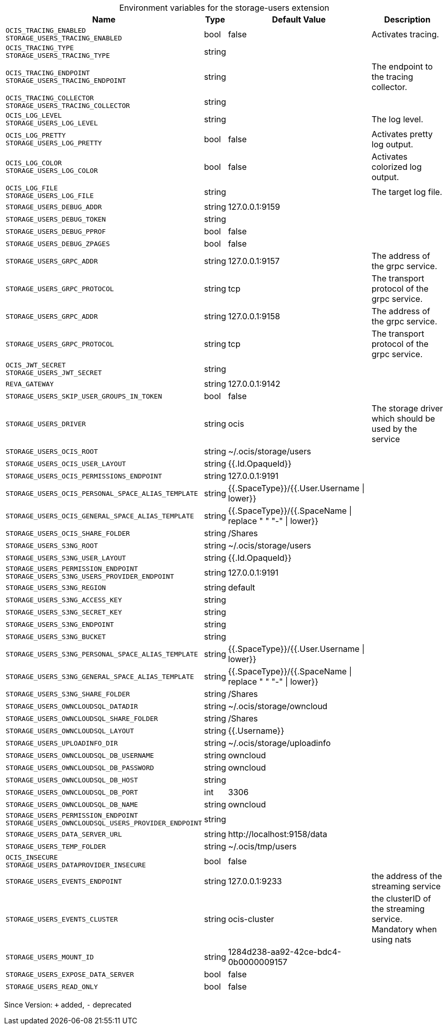 [caption=]
.Environment variables for the storage-users extension
[width="100%",cols="~,~,~,~",options="header"]
|===
| Name
| Type
| Default Value
| Description

|`OCIS_TRACING_ENABLED` +
`STORAGE_USERS_TRACING_ENABLED`
| bool
| false
| Activates tracing.

|`OCIS_TRACING_TYPE` +
`STORAGE_USERS_TRACING_TYPE`
| string
| 
| 

|`OCIS_TRACING_ENDPOINT` +
`STORAGE_USERS_TRACING_ENDPOINT`
| string
| 
| The endpoint to the tracing collector.

|`OCIS_TRACING_COLLECTOR` +
`STORAGE_USERS_TRACING_COLLECTOR`
| string
| 
| 

|`OCIS_LOG_LEVEL` +
`STORAGE_USERS_LOG_LEVEL`
| string
| 
| The log level.

|`OCIS_LOG_PRETTY` +
`STORAGE_USERS_LOG_PRETTY`
| bool
| false
| Activates pretty log output.

|`OCIS_LOG_COLOR` +
`STORAGE_USERS_LOG_COLOR`
| bool
| false
| Activates colorized log output.

|`OCIS_LOG_FILE` +
`STORAGE_USERS_LOG_FILE`
| string
| 
| The target log file.

|`STORAGE_USERS_DEBUG_ADDR`
| string
| 127.0.0.1:9159
| 

|`STORAGE_USERS_DEBUG_TOKEN`
| string
| 
| 

|`STORAGE_USERS_DEBUG_PPROF`
| bool
| false
| 

|`STORAGE_USERS_DEBUG_ZPAGES`
| bool
| false
| 

|`STORAGE_USERS_GRPC_ADDR`
| string
| 127.0.0.1:9157
| The address of the grpc service.

|`STORAGE_USERS_GRPC_PROTOCOL`
| string
| tcp
| The transport protocol of the grpc service.

|`STORAGE_USERS_GRPC_ADDR`
| string
| 127.0.0.1:9158
| The address of the grpc service.

|`STORAGE_USERS_GRPC_PROTOCOL`
| string
| tcp
| The transport protocol of the grpc service.

|`OCIS_JWT_SECRET` +
`STORAGE_USERS_JWT_SECRET`
| string
| 
| 

|`REVA_GATEWAY`
| string
| 127.0.0.1:9142
| 

|`STORAGE_USERS_SKIP_USER_GROUPS_IN_TOKEN`
| bool
| false
| 

|`STORAGE_USERS_DRIVER`
| string
| ocis
| The storage driver which should be used by the service

|`STORAGE_USERS_OCIS_ROOT`
| string
| ~/.ocis/storage/users
| 

|`STORAGE_USERS_OCIS_USER_LAYOUT`
| string
| {{.Id.OpaqueId}}
| 

|`STORAGE_USERS_OCIS_PERMISSIONS_ENDPOINT`
| string
| 127.0.0.1:9191
| 

|`STORAGE_USERS_OCIS_PERSONAL_SPACE_ALIAS_TEMPLATE`
| string
| {{.SpaceType}}/{{.User.Username \| lower}}
| 

|`STORAGE_USERS_OCIS_GENERAL_SPACE_ALIAS_TEMPLATE`
| string
| {{.SpaceType}}/{{.SpaceName \| replace " " "-" \| lower}}
| 

|`STORAGE_USERS_OCIS_SHARE_FOLDER`
| string
| /Shares
| 

|`STORAGE_USERS_S3NG_ROOT`
| string
| ~/.ocis/storage/users
| 

|`STORAGE_USERS_S3NG_USER_LAYOUT`
| string
| {{.Id.OpaqueId}}
| 

|`STORAGE_USERS_PERMISSION_ENDPOINT` +
`STORAGE_USERS_S3NG_USERS_PROVIDER_ENDPOINT`
| string
| 127.0.0.1:9191
| 

|`STORAGE_USERS_S3NG_REGION`
| string
| default
| 

|`STORAGE_USERS_S3NG_ACCESS_KEY`
| string
| 
| 

|`STORAGE_USERS_S3NG_SECRET_KEY`
| string
| 
| 

|`STORAGE_USERS_S3NG_ENDPOINT`
| string
| 
| 

|`STORAGE_USERS_S3NG_BUCKET`
| string
| 
| 

|`STORAGE_USERS_S3NG_PERSONAL_SPACE_ALIAS_TEMPLATE`
| string
| {{.SpaceType}}/{{.User.Username \| lower}}
| 

|`STORAGE_USERS_S3NG_GENERAL_SPACE_ALIAS_TEMPLATE`
| string
| {{.SpaceType}}/{{.SpaceName \| replace " " "-" \| lower}}
| 

|`STORAGE_USERS_S3NG_SHARE_FOLDER`
| string
| /Shares
| 

|`STORAGE_USERS_OWNCLOUDSQL_DATADIR`
| string
| ~/.ocis/storage/owncloud
| 

|`STORAGE_USERS_OWNCLOUDSQL_SHARE_FOLDER`
| string
| /Shares
| 

|`STORAGE_USERS_OWNCLOUDSQL_LAYOUT`
| string
| {{.Username}}
| 

|`STORAGE_USERS_UPLOADINFO_DIR`
| string
| ~/.ocis/storage/uploadinfo
| 

|`STORAGE_USERS_OWNCLOUDSQL_DB_USERNAME`
| string
| owncloud
| 

|`STORAGE_USERS_OWNCLOUDSQL_DB_PASSWORD`
| string
| owncloud
| 

|`STORAGE_USERS_OWNCLOUDSQL_DB_HOST`
| string
| 
| 

|`STORAGE_USERS_OWNCLOUDSQL_DB_PORT`
| int
| 3306
| 

|`STORAGE_USERS_OWNCLOUDSQL_DB_NAME`
| string
| owncloud
| 

|`STORAGE_USERS_PERMISSION_ENDPOINT` +
`STORAGE_USERS_OWNCLOUDSQL_USERS_PROVIDER_ENDPOINT`
| string
| 
| 

|`STORAGE_USERS_DATA_SERVER_URL`
| string
| \http://localhost:9158/data
| 

|`STORAGE_USERS_TEMP_FOLDER`
| string
| ~/.ocis/tmp/users
| 

|`OCIS_INSECURE` +
`STORAGE_USERS_DATAPROVIDER_INSECURE`
| bool
| false
| 

|`STORAGE_USERS_EVENTS_ENDPOINT`
| string
| 127.0.0.1:9233
| the address of the streaming service

|`STORAGE_USERS_EVENTS_CLUSTER`
| string
| ocis-cluster
| the clusterID of the streaming service. Mandatory when using nats

|`STORAGE_USERS_MOUNT_ID`
| string
| 1284d238-aa92-42ce-bdc4-0b0000009157
| 

|`STORAGE_USERS_EXPOSE_DATA_SERVER`
| bool
| false
| 

|`STORAGE_USERS_READ_ONLY`
| bool
| false
| 
|===

Since Version: `+` added, `-` deprecated
